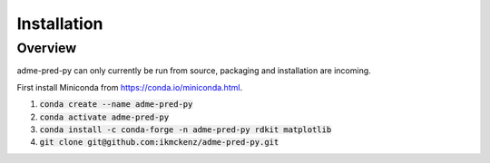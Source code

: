 .. _installation:

Installation
============

Overview
--------

adme-pred-py can only currently be run from source, packaging and installation are incoming.

First install Miniconda from `<https://conda.io/miniconda.html>`_.

1. :code:`conda create --name adme-pred-py`
2. :code:`conda activate adme-pred-py`
3. :code:`conda install -c conda-forge -n adme-pred-py rdkit matplotlib`
4. :code:`git clone git@github.com:ikmckenz/adme-pred-py.git`